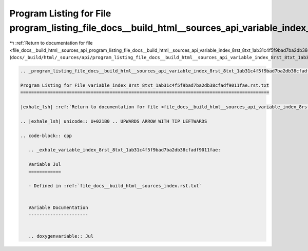 
.. _program_listing_file_docs__build_html__sources_api_program_listing_file_docs__build_html__sources_api_variable_index_8rst_8txt_1ab31c4f5f9bad7ba2db38cfadf9011fae.rst.txt.rst.txt:

Program Listing for File program_listing_file_docs__build_html__sources_api_variable_index_8rst_8txt_1ab31c4f5f9bad7ba2db38cfadf9011fae.rst.txt.rst.txt
=======================================================================================================================================================

|exhale_lsh| :ref:`Return to documentation for file <file_docs__build_html__sources_api_program_listing_file_docs__build_html__sources_api_variable_index_8rst_8txt_1ab31c4f5f9bad7ba2db38cfadf9011fae.rst.txt.rst.txt>` (``docs/_build/html/_sources/api/program_listing_file_docs__build_html__sources_api_variable_index_8rst_8txt_1ab31c4f5f9bad7ba2db38cfadf9011fae.rst.txt.rst.txt``)

.. |exhale_lsh| unicode:: U+021B0 .. UPWARDS ARROW WITH TIP LEFTWARDS

.. code-block:: cpp

   
   .. _program_listing_file_docs__build_html__sources_api_variable_index_8rst_8txt_1ab31c4f5f9bad7ba2db38cfadf9011fae.rst.txt:
   
   Program Listing for File variable_index_8rst_8txt_1ab31c4f5f9bad7ba2db38cfadf9011fae.rst.txt
   ============================================================================================
   
   |exhale_lsh| :ref:`Return to documentation for file <file_docs__build_html__sources_api_variable_index_8rst_8txt_1ab31c4f5f9bad7ba2db38cfadf9011fae.rst.txt>` (``docs/_build/html/_sources/api/variable_index_8rst_8txt_1ab31c4f5f9bad7ba2db38cfadf9011fae.rst.txt``)
   
   .. |exhale_lsh| unicode:: U+021B0 .. UPWARDS ARROW WITH TIP LEFTWARDS
   
   .. code-block:: cpp
   
      .. _exhale_variable_index_8rst_8txt_1ab31c4f5f9bad7ba2db38cfadf9011fae:
      
      Variable Jul
      ============
      
      - Defined in :ref:`file_docs__build_html__sources_index.rst.txt`
      
      
      Variable Documentation
      ----------------------
      
      
      .. doxygenvariable:: Jul
